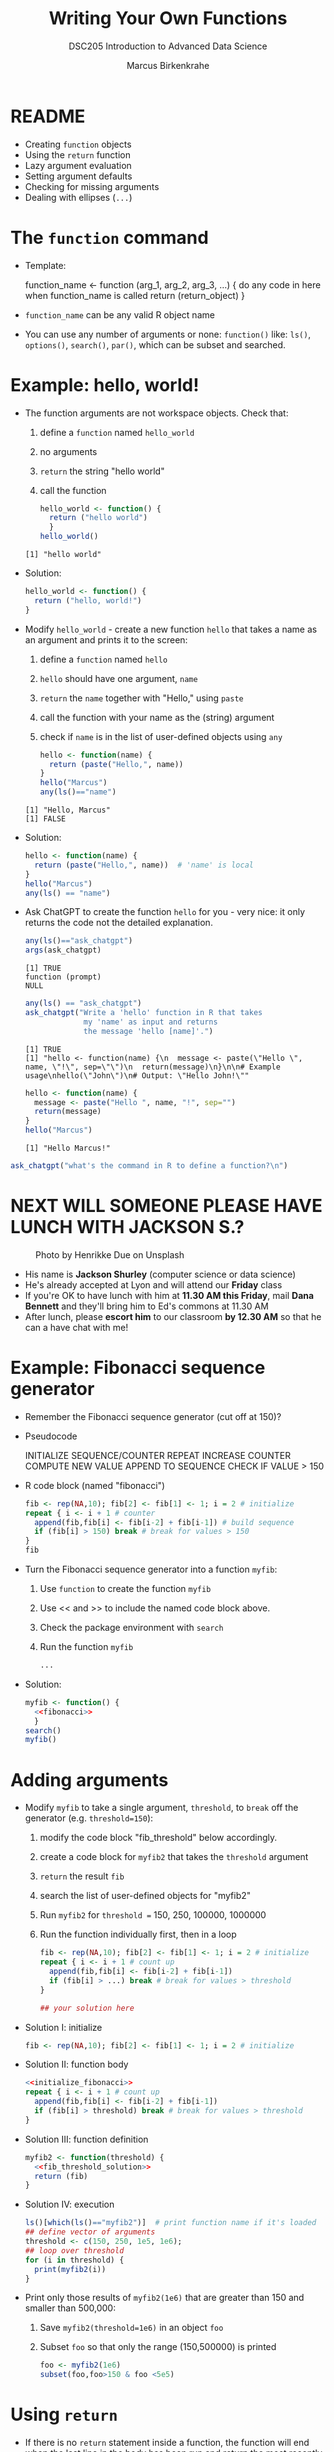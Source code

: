 #+TITLE: Writing Your Own Functions
#+AUTHOR: Marcus Birkenkrahe
#+SUBTITLE:DSC205 Introduction to Advanced Data Science
#+STARTUP:overview hideblocks indent
#+OPTIONS: toc:nil num:nil ^:nil
#+PROPERTY: header-args:R :exports both :results output :session *R* :noweb yes
* README

- Creating ~function~ objects
- Using the ~return~ function
- Lazy argument evaluation
- Setting argument defaults
- Checking for missing arguments
- Dealing with ellipses (~...~)

* The ~function~ command

- Template:
  #+begin_example R
    function_name <- function (arg_1, arg_2, arg_3, ...) {
      do any code in here when function_name is called
      return (return_object)
      }
  #+end_example

- ~function_name~ can be any valid R object name

- You can use any number of arguments or none: ~function()~ like: ~ls()~,
  ~options()~, ~search()~, ~par()~, which can be subset and searched.

* Example: hello, world!

- The function arguments are not workspace objects. Check that:
  1) define a ~function~ named ~hello_world~
  2) no arguments
  3) ~return~ the string "hello world"
  4) call the function
  #+begin_src R
    hello_world <- function() {
      return ("hello world")
      }
    hello_world()
  #+end_src

  #+RESULTS:
  : [1] "hello world"

- Solution:
  #+name: hello_world
  #+begin_src R
    hello_world <- function() {
      return ("hello, world!")
    }
  #+end_src

- Modify ~hello_world~ - create a new function ~hello~ that takes a
  name as an argument and prints it to the screen:
  1) define a ~function~ named ~hello~
  2) ~hello~ should have one argument, ~name~
  3) ~return~ the ~name~ together with "Hello," using ~paste~
  4) call the function with your name as the (string) argument
  5) check if ~name~ is in the list of user-defined objects using ~any~
  #+begin_src R
    hello <- function(name) {
      return (paste("Hello,", name))
    }
    hello("Marcus")
    any(ls()=="name")
  #+end_src

  #+RESULTS:
  : [1] "Hello, Marcus"
  : [1] FALSE

- Solution:
  #+name: hello_name
  #+begin_src R
    hello <- function(name) {
      return (paste("Hello,", name))  # 'name' is local
    }
    hello("Marcus")
    any(ls() == "name")
  #+end_src

- Ask ChatGPT to create the function ~hello~ for you - very nice: it only
  returns the code not the detailed explanation.

  #+begin_src R
    any(ls()=="ask_chatgpt")
    args(ask_chatgpt)
  #+end_src

  #+RESULTS:
  : [1] TRUE
  : function (prompt) 
  : NULL
  
  #+begin_src R
    any(ls() == "ask_chatgpt")
    ask_chatgpt("Write a 'hello' function in R that takes
                 my 'name' as input and returns
                 the message 'hello [name]'.")
  #+end_src

  #+RESULTS:
  : [1] TRUE
  : [1] "hello <- function(name) {\n  message <- paste(\"Hello \", name, \"!\", sep=\"\")\n  return(message)\n}\n\n# Example usage\nhello(\"John\")\n# Output: \"Hello John!\""

  #+begin_src R
    hello <- function(name) {
      message <- paste("Hello ", name, "!", sep="")
      return(message)
    }
    hello("Marcus")
  #+end_src

  #+RESULTS:
  : [1] "Hello Marcus!"

#+begin_src R
  ask_chatgpt("what's the command in R to define a function?\n")
#+end_src

* NEXT WILL SOMEONE PLEASE HAVE LUNCH WITH JACKSON S.?
#+attr_latex: :width 400px
#+caption: Photo by Henrikke Due on Unsplash
[[../img/please.jpg]]

+ His name is *Jackson Shurley* (computer science or data science)
+ He's already accepted at Lyon and will attend our *Friday* class
+ If you're OK to have lunch with him at *11.30 AM this Friday*, mail
  *Dana Bennett* and they'll bring him to Ed's commons at 11.30 AM
+ After lunch, please *escort him* to our classroom *by 12.30 AM* so that
  he can a have chat with me!

* Example: Fibonacci sequence generator

- Remember the Fibonacci sequence generator (cut off at 150)?

- Pseudocode
  #+begin_example sh
   INITIALIZE SEQUENCE/COUNTER
   REPEAT
     INCREASE COUNTER
     COMPUTE NEW VALUE
     APPEND TO SEQUENCE
     CHECK IF VALUE > 150
  #+end_example

- R code block (named "fibonacci")
  #+name: fibonacci
  #+begin_src R :results output
    fib <- rep(NA,10); fib[2] <- fib[1] <- 1; i = 2 # initialize
    repeat { i <- i + 1 # counter
      append(fib,fib[i] <- fib[i-2] + fib[i-1]) # build sequence
      if (fib[i] > 150) break # break for values > 150  
    }
    fib
  #+end_src

- Turn the Fibonacci sequence generator into a function ~myfib~:
  1) Use ~function~ to create the function ~myfib~
  2) Use << and >> to include the named code block above.
  3) Check the package environment with ~search~
  4) Run the function ~myfib~
  #+begin_src R
    ...
  #+end_src

- Solution:
  #+begin_src R
    myfib <- function() {
      <<fibonacci>>
      }
    search()
    myfib()
  #+end_src

* Adding arguments

    - Modify ~myfib~ to take a single argument, ~threshold~, to ~break~ off
      the generator (e.g. ~threshold=150~):
      1) modify the code block "fib_threshold" below accordingly.
      2) create a code block for ~myfib2~ that takes the ~threshold~ argument
      3) ~return~ the result ~fib~ 
      4) search the list of user-defined objects for "myfib2"
      5) Run ~myfib2~ for ~threshold =~ 150, 250, 100000, 1000000
      6) Run the function individually first, then in a loop
      #+name: fib_threshold
      #+begin_src R
        fib <- rep(NA,10); fib[2] <- fib[1] <- 1; i = 2 # initialize
        repeat { i <- i + 1 # count up
          append(fib,fib[i] <- fib[i-2] + fib[i-1])
          if (fib[i] > ...) break # break for values > threshold
        }
      #+end_src
      #+begin_src R
        ## your solution here
      #+end_src
    - Solution I: initialize
      #+name: initialize_fibonacci
      #+begin_src R
        fib <- rep(NA,10); fib[2] <- fib[1] <- 1; i = 2 # initialize
      #+end_src
    - Solution II: function body
      #+name: fib_threshold_solution
      #+begin_src R
        <<initialize_fibonacci>>
        repeat { i <- i + 1 # count up
          append(fib,fib[i] <- fib[i-2] + fib[i-1])
          if (fib[i] > threshold) break # break for values > threshold
        }
      #+end_src
    - Solution III: function definition
      #+begin_src R
        myfib2 <- function(threshold) {
          <<fib_threshold_solution>>
          return (fib)
        }
      #+end_src
    - Solution IV: execution
      #+begin_src R
        ls()[which(ls()=="myfib2")]  # print function name if it's loaded
        ## define vector of arguments
        threshold <- c(150, 250, 1e5, 1e6);
        ## loop over threshold
        for (i in threshold) {
          print(myfib2(i))
        }
      #+end_src            
    - Print only those results of ~myfib2(1e6)~ that are greater than 150
      and smaller than 500,000:
      1) Save ~myfib2(threshold=1e6)~ in an object ~foo~
      2) Subset ~foo~ so that only the range (150,500000) is printed
      #+begin_src R
        foo <- myfib2(1e6)
        subset(foo,foo>150 & foo <5e5)
      #+end_src
* Using ~return~

- If there is no ~return~ statement inside a function, the function will
  end when the last line in the body has been run and return the most
  recently assigned or created object.

- If noting is created, the function returns ~NULL~ (the empty object).

- Enter two dummy functions with some ~dummy_code~ then check ~ls()~:
  #+name: dummy_code
  #+begin_src R
    aa <- 2.5
    bb <- "string me along"
    cc <- "string 'em up"
    dd <- 4:8
  #+end_src
  #+begin_src R
    dummy1 <- function() {
      <<dummy_code>>
    }
    dummy2 <- function() {
      <<dummy_code>>
      return(dd)
    }
    ls()
  #+end_src

- ~dummy1~ assigns four objects in its lexical (not global) environment.

- ~dummy2~ returns the value of ~dd~ to global but not the variable.

- Assign ~dummy1~ and ~dummy2~ to ~foo~ and ~bar~, respectively:
  #+begin_src R
    foo <- dummy1()
    foo
    bar <- dummy2()
    bar
  #+end_src  

  #+RESULTS:
  : [1] 4 5 6 7 8
  : [1] 4 5 6 7 8

- Create a third function ~dummy3~ that returns ~aa~ and ~bb~ in two
  separate calls, then run the function:
  #+begin_src R
    dummy3 <- function() {
      aa <- 2.5
      bb <- "string me along"
      return (aa)
      cc <- "string 'em up"
      dd <- 4:8
      return (bb)
    }
    dummy3()
      #+end_src

  #+RESULTS:
  : [1] 2.5

- Only ~aa~ is returned because the function exits at that point. The
  last three lines will never be executed.

- Which code would return all four values?
  #+begin_src R
    dummy4 <- function() {
      <<dummy_code>>
      ...
    }
  #+end_src

- Solution:
  #+begin_src R
    dummy4 <- function() {
      <<dummy_code>>
      return (c(aa,bb,cc,dd))
    }
    return <- dummy4()
    return # all values are returned to global
    names(return) # the element names are lost to global
  #+end_src

* Exercise: write a factorial function

- Preparation: accept ~int~ as an argument to a function ~myfac~, set its default value
  to 1, then print ~int~ in the body of the function:
  #+begin_src R

  #+end_src

- Solution:
  #+begin_src R
    myfac <- function(int=1) print(int)
    myfac()
    myfac(5)
  #+end_src

- Expand ~myfac~ to include the computation of ~int!~ and test it for:
  1) 1! = 1
  2) 5! = 120
  3) 12! = 479,001,600
  4) 1! = 1

- The pseudocode for the function body is as follows:
  #+begin_example sh
  INITIALIZE fac as 1
  WHILE int GREATER 1
    fac * int -> fac   ## so int! = int * int-1 * int-2 * ...
    int - 1
  #+end_example

- Solution:
  #+begin_src R
    myfac <- function(int=1) {
      fac <- 1
      while (int > 1) {
        fac * int -> fac
        int - 1   -> int
      } # end of while
      return (fac)
    } # end of function
    ## test the function
    myfac()
    myfac(1)
    myfac(5)
    myfac(12)
    myfac(0)
  #+end_src

  #+RESULTS:
  : [1] 1
  : [1] 1
  : [1] 120
  : [1] 479001600
  : [1] 1

- What happens if you remove the default and feed the function with a
  negative or non-integer value?

- *Extension:* write another version of your factorial function, naming
  it ~myfac2~. This time, assume ~int~ will be supplied as an integer, but
  not that it will be non-negative. If negative, the function should
  return ~NaN~. Test it on the values 1, 5, 12, 0, and -6.

- R has a ~base::factorial~ function, defined via the Gamma function:
  #+attr_latex: :width 200px
  [[../img/gamma.png]]
  #+begin_src R
    factorial(1)
    factorial(5)
    factorial(12)
    factorial(0)
    factorial(-6)
  #+end_src
